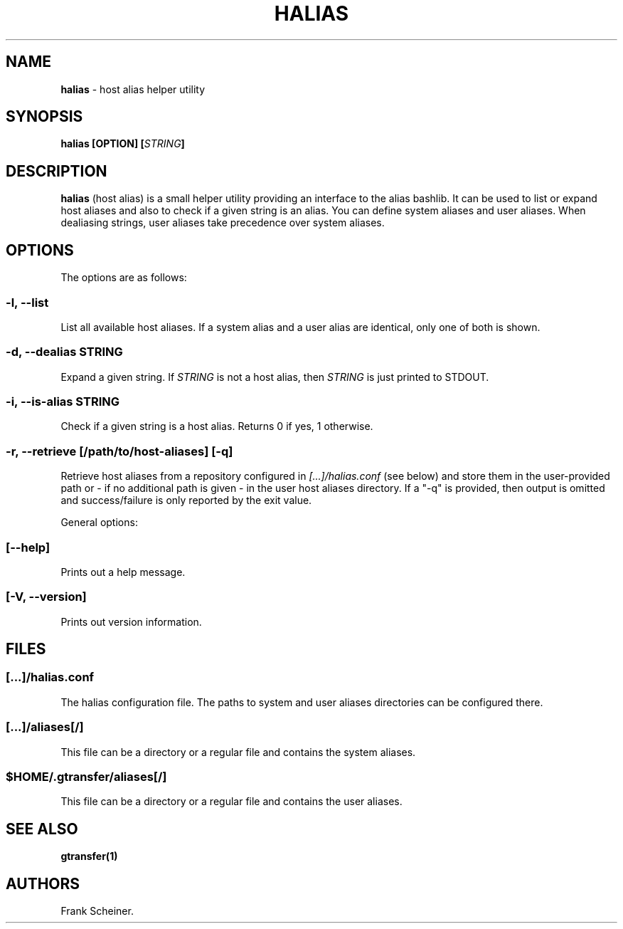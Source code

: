 .TH "HALIAS" "1" "Jan 17, 2017" "halias 0.3.0" "User Commands"
.SH NAME
.PP
\f[B]halias\f[] \- host alias helper utility
.SH SYNOPSIS
.PP
\f[B]halias [OPTION] [\f[I]STRING\f[]]\f[]
.SH DESCRIPTION
.PP
\f[B]halias\f[] (host alias) is a small helper utility providing an
interface to the alias bashlib.
It can be used to list or expand host aliases and also to check if a
given string is an alias.
You can define system aliases and user aliases.
When dealiasing strings, user aliases take precedence over system
aliases.
.SH OPTIONS
.PP
The options are as follows:
.SS \f[B]\-l, \-\-list\f[]
.PP
List all available host aliases.
If a system alias and a user alias are identical, only one of both is
shown.
.SS \f[B]\-d, \-\-dealias \f[I]STRING\f[]\f[]
.PP
Expand a given string.
If \f[I]STRING\f[] is not a host alias, then \f[I]STRING\f[] is just
printed to STDOUT.
.SS \f[B]\-i, \-\-is\-alias \f[I]STRING\f[]\f[]
.PP
Check if a given string is a host alias.
Returns 0 if yes, 1 otherwise.
.SS \f[B]\-r, \-\-retrieve [\f[I]/path/to/host\-aliases\f[]] [\-q]\f[]
.PP
Retrieve host aliases from a repository configured in
\f[I][...]/halias.conf\f[] (see below) and store them in the
user\-provided path or \- if no additional path is given \- in the user
host aliases directory.
If a "\-q" is provided, then output is omitted and success/failure is
only reported by the exit value.
.PP
General options:
.SS \f[B][\-\-help]\f[]
.PP
Prints out a help message.
.SS \f[B][\-V, \-\-version]\f[]
.PP
Prints out version information.
.SH FILES
.SS \f[I][...]/halias.conf\f[]
.PP
The halias configuration file.
The paths to system and user aliases directories can be configured
there.
.SS \f[I][...]/aliases[/]\f[]
.PP
This file can be a directory or a regular file and contains the system
aliases.
.SS \f[I]$HOME/.gtransfer/aliases[/]\f[]
.PP
This file can be a directory or a regular file and contains the user
aliases.
.SH SEE ALSO
.PP
\f[B]gtransfer(1)\f[]
.SH AUTHORS
Frank Scheiner.
